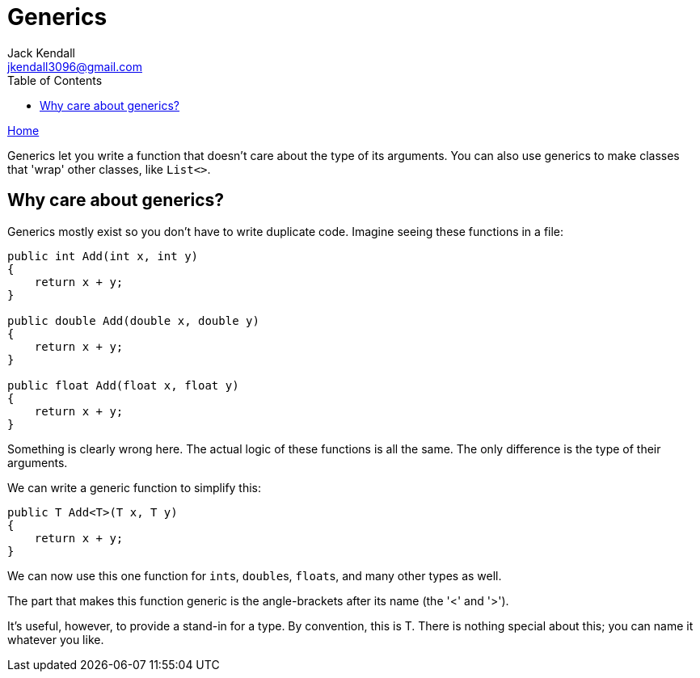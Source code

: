 = Generics
Jack Kendall <jkendall3096@gmail.com>
:toc:
:pp: {plus}{plus}
:source-highlighter: highlightjs

xref:../index.adoc[Home]

Generics let you write a function that doesn't care about the type of its arguments.
You can also use generics to make classes that 'wrap' other classes, like `List<>`.

== Why care about generics?

Generics mostly exist so you don't have to write duplicate code. Imagine seeing these functions in a file:

[source,csharp]
----
public int Add(int x, int y)
{
    return x + y;
}

public double Add(double x, double y)
{
    return x + y;
}

public float Add(float x, float y)
{
    return x + y;
}
----

Something is clearly wrong here. The actual logic of these functions is all the same. The only difference is the type of their arguments.

We can write a generic function to simplify this:

[source,csharp]
----
public T Add<T>(T x, T y)
{
    return x + y;
}
----

We can now use this one function for ``int``s, ``double``s, ``float``s, and many other types as well.

The part that makes this function generic is the angle-brackets after its name (the '<' and '>').

It's useful, however, to provide a stand-in for a type. By convention, this is T. There is nothing special about this; you can name it whatever you like.
